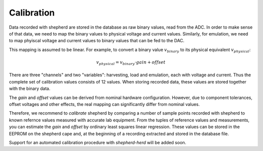 Calibration
===========

Data recorded with shepherd are stored in the database as raw binary values, read from the ADC.
In order to make sense of that data, we need to map the binary values to physical voltage and current values.
Similarly, for emulation, we need to map phyiscal voltage and current values to binary values that can be fed to the DAC.

This mapping is assumed to be linear.
For example, to convert a binary value :math:`v_{binary}` to its physical equivalent :math:`v_{physical}`:

.. math::

    v_{physical} = v_{binary} \cdot gain + offset


There are three "channels" and two "variables": harvesting, load and emulation, each with voltage and current.
Thus the complete set of calibration values consists of 12 values.
When storing recorded data, these values are stored together with the binary data.

The *gain* and *offset* values can be derived from nominal hardware configuration.
However, due to component tolerances, offset voltages and other effects, the real mapping can significantly differ from nominal values.

Therefore, we recommend to *calibrate* shepherd by comparing a number of sample points recorded with shepherd to known refernce values measured with accurate lab equipment.
From the tuples of reference values and measurements, you can estimate the *gain* and *offset* by ordinary least squares linear regression.
These values can be stored in the EEPROM on the shepherd cape and, at the beginning of a recording extracted and stored in the database file.

Support for an automated calibration procedure with *shepherd-herd* will be added soon.